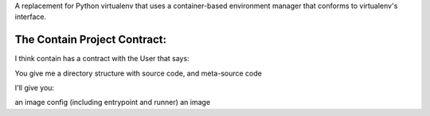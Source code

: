 A replacement for Python virtualenv that uses a container-based environment manager that conforms to virtualenv's interface.

The Contain Project Contract:
~~~~~~~~~~~~~~~~~~~~~~~~~~~~~

I think contain has a contract with the User that says:

You give me a directory structure with source code, and meta-source code

I'll give you:

an image config (including entrypoint and runner)
an image
